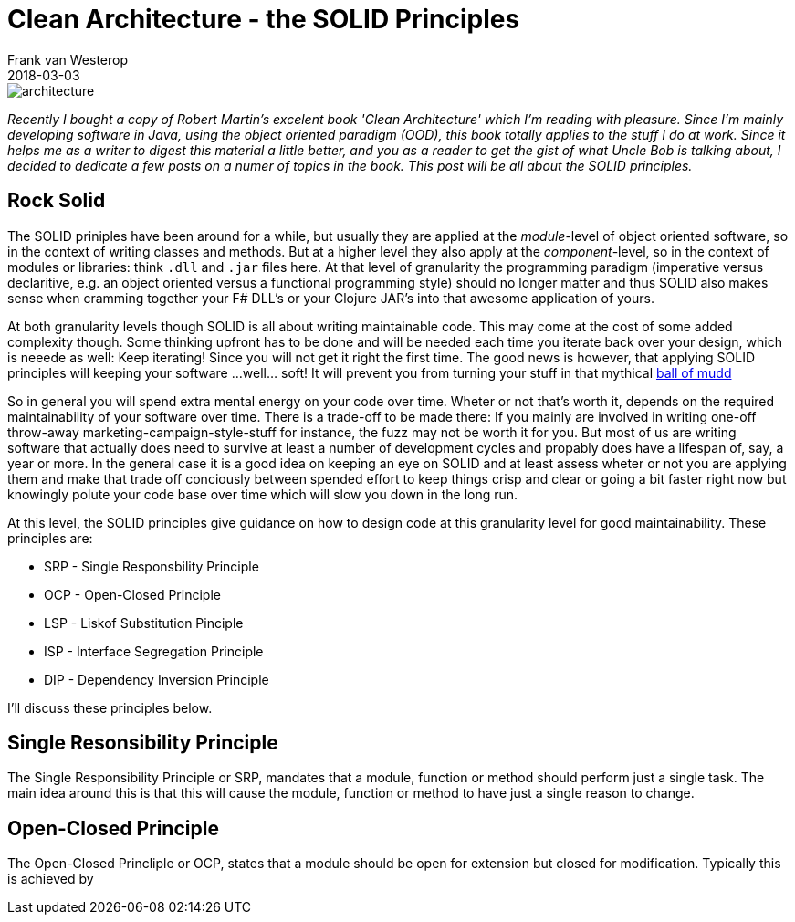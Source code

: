 = Clean Architecture - the SOLID Principles
Frank van Westerop
2018-03-03
:jbake-type: page
:jbake-tags: architecture, solid, design
:jbake-status: draft
:idprefix: id_

image::image/architecture.jpg[] 

[.lead]
_Recently I bought a copy of Robert Martin's excelent book 'Clean Architecture' which I'm reading with pleasure. Since I'm mainly developing software in Java, using the object oriented paradigm (OOD), this book totally applies to the stuff I do at work. Since it helps me as a writer to digest this material a little better, and you as a reader to get the gist of what Uncle Bob is talking about, I decided to dedicate a few posts on a numer of topics in the book. This post will be all about the SOLID principles._

:toc:


== Rock Solid

The SOLID priniples have been around for a while, but usually they are applied at the _module_-level of object oriented software, so in the context of writing classes and methods. But at a higher level they also apply at the _component_-level, so in the context of modules or libraries: think `.dll` and `.jar` files here.
At that level of granularity the programming paradigm (imperative versus declaritive, e.g. an object oriented versus a functional programming style) should no longer matter and thus SOLID also makes sense when cramming together your F# DLL's or your Clojure JAR's into that awesome application of yours.

At both granularity levels though SOLID is all about writing maintainable code. This may come at the cost of some added complexity though. Some thinking upfront has to be done and will be needed each time you iterate back over your design, which is neeede as well: Keep iterating! Since you will not get it right the first time. The good news is however, that applying SOLID principles will keeping your software ...well... soft! It will prevent you from turning your stuff in that mythical https://en.wikipedia.org/wiki/Big_ball_of_mud[ball of mudd]

So in general you will spend extra mental energy on your code over time. Wheter or not that's worth it, depends on the required maintainability of your software over time. There is a trade-off to be made there: If you mainly are involved in writing one-off throw-away marketing-campaign-style-stuff for instance, the fuzz may not be worth it for you. But most of us are writing software that actually does need to survive at least a number of development cycles and propably does have a lifespan of, say, a year or more. In the general case it is a good idea on keeping an eye on SOLID and at least assess wheter or not you are applying them and make that trade off conciously between spended effort to keep things crisp and clear or going a bit faster right now but knowingly polute your code base over time which will slow you down in the long run.

At this level, the SOLID principles give guidance on how to design code at this granularity level for good maintainability. These principles are:

* SRP - Single Responsbility Principle
* OCP - Open-Closed Principle
* LSP - Liskof Substitution Pinciple
* ISP - Interface Segregation Principle
* DIP - Dependency Inversion Principle

I'll discuss these principles below.

== Single Resonsibility Principle

The Single Responsibility Principle or SRP, mandates that a module, function or method should perform just a single task. The main idea around this is that this will cause the module, function or method to have just a single reason to change. 

== Open-Closed Principle

The Open-Closed Princliple or OCP, states that a module should be open for extension but closed for modification. Typically this is achieved by 
